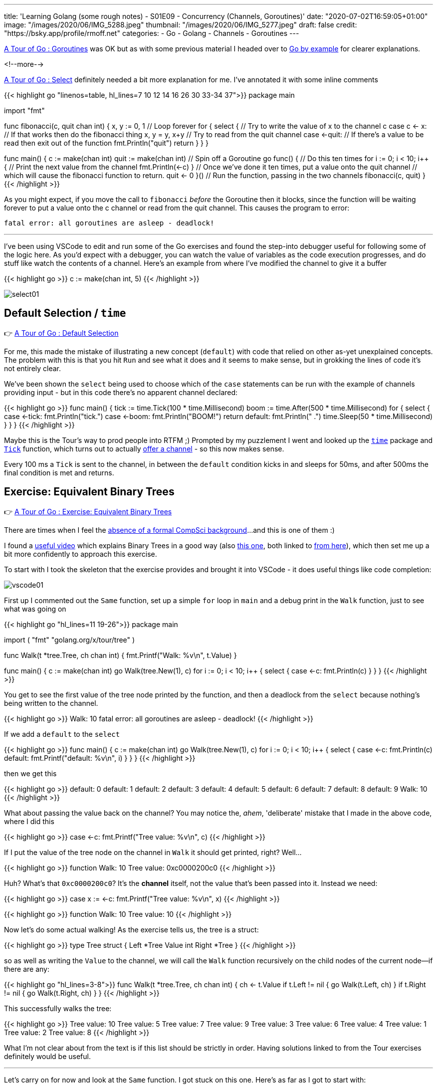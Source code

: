 ---
title: 'Learning Golang (some rough notes) - S01E09 - Concurrency (Channels, Goroutines)'
date: "2020-07-02T16:59:05+01:00"
image: "/images/2020/06/IMG_5288.jpeg"
thumbnail: "/images/2020/06/IMG_5277.jpeg"
draft: false
credit: "https://bsky.app/profile/rmoff.net"
categories:
- Go
- Golang
- Channels
- Goroutines
---

https://tour.golang.org/concurrency/1[A Tour of Go : Goroutines] was OK but as with some previous material I headed over to https://gobyexample.com/goroutines[Go by example] for clearer explanations. 

<!--more-->


https://tour.golang.org/concurrency/5[A Tour of Go : Select] definitely needed a bit more explanation for me. I've annotated it with some inline comments

{{< highlight go "linenos=table, hl_lines=7 10 12 14 16 26 30 33-34 37">}}
package main

import "fmt"

func fibonacci(c, quit chan int) {
	x, y := 0, 1
    // Loop forever
	for {
		select {
        // Try to write the value of x to the channel c
		case c <- x:
            // If that works then do the fibonacci thing
			x, y = y, x+y
        // Try to read from the quit channel
		case <-quit:
            // If there's a value to be read then exit out of the function
			fmt.Println("quit")
			return
		}
	}
}

func main() {
	c := make(chan int)
	quit := make(chan int)
    // Spin off a Goroutine
	go func() {
        // Do this ten times
		for i := 0; i < 10; i++ {
            // Print the next value from the channel
			fmt.Println(<-c)
		}
        // Once we've done it ten times, put a value onto the quit channel
        // which will cause the fibonacci function to return.
		quit <- 0
	}()
    // Run the function, passing in the two channels
	fibonacci(c, quit)
}
{{< /highlight >}}

As you might expect, if you move the call to `fibonacci` _before_ the Goroutine then it blocks, since the function will be waiting forever to put a value onto the c channel or read from the quit channel. This causes the program to error:

    fatal error: all goroutines are asleep - deadlock!

''' 

I've been using VSCode to edit and run some of the Go exercises and found the step-into debugger useful for following some of the logic here. As you'd expect with a debugger, you can watch the value of variables as the code execution progresses, and do stuff like watch the contents of a channel. Here's an example from where I've modified the channel to give it a buffer

{{< highlight go >}}
c := make(chan int, 5)
{{< /highlight >}}


image::/images/2020/07/select01.png[]

== Default Selection / `time`

👉 https://tour.golang.org/concurrency/6[A Tour of Go : Default Selection]

For me, this made the mistake of illustrating a new concept (`default`) with code that relied on other as-yet unexplained concepts. The problem with this is that you hit `Run` and see what it does and it seems to make sense, but in grokking the lines of code it's not entirely clear. 

We've been shown the `select` being used to choose which of the `case` statements can be run with the example of channels providing input - but in this code there's no apparent channel declared:

{{< highlight go >}}
func main() {
	tick := time.Tick(100 * time.Millisecond)
	boom := time.After(500 * time.Millisecond)
	for {
		select {
		case <-tick:
			fmt.Println("tick.")
		case <-boom:
			fmt.Println("BOOM!")
			return
		default:
			fmt.Println("    .")
			time.Sleep(50 * time.Millisecond)
		}
	}
}
{{< /highlight >}}

Maybe this is the Tour's way to prod people into RTFM ;) Prompted by my puzzlement I went and looked up the https://golang.org/pkg/time[`time`] package and https://golang.org/pkg/time/#Tick[`Tick`] function, which turns out to actually https://golang.org/pkg/time/#Ticker[ offer a channel] - so this now makes sense. 

Every 100 ms a `Tick` is sent to the channel, in between the `default` condition kicks in and sleeps for 50ms, and after 500ms the final condition is met and returns. 

== Exercise: Equivalent Binary Trees

👉 https://tour.golang.org/concurrency/7[A Tour of Go : Exercise: Equivalent Binary Trees]

There are times when I feel the link:/2020/06/25/learning-golang-some-rough-notes-s01e00/[absence of a formal CompSci background]…and this is one of them :) 

I found a https://www.youtube.com/watch?time_continue=3205&v=9HWBOHQRZIU[useful video] which explains Binary Trees in a good way (also https://www.youtube.com/watch?v=mFptHjTT3l8[this one], both linked to https://study.cs50.net/trees[from here]), which then set me up a bit more confidently to approach this exercise. 

To start with I took the skeleton that the exercise provides and brought it into VSCode - it does useful things like code completion: 

image::/images/2020/07/vscode01.png[]

First up I commented out the `Same` function, set up a simple `for` loop in `main` and a debug print in the `Walk` function, just to see what was going on 

{{< highlight go "hl_lines=11 19-26">}}
package main

import (
	"fmt"
	"golang.org/x/tour/tree"
)

// Walk walks the tree t sending all values
// from the tree to the channel ch.
func Walk(t *tree.Tree, ch chan int) {
	fmt.Printf("Walk: %v\n", t.Value)
}

// // Same determines whether the trees
// // t1 and t2 contain the same values.
// func Same(t1, t2 *tree.Tree) bool

func main() {
	c := make(chan int)
	go Walk(tree.New(1), c)
	for i := 0; i < 10; i++ {
		select {
		case <-c:
			fmt.Println(c)
		}
	}
}
{{< /highlight >}}

You get to see the first value of the tree node printed by the function, and then a deadlock from the `select` because nothing's being written to the channel.

{{< highlight go >}}
Walk: 10
fatal error: all goroutines are asleep - deadlock!
{{< /highlight >}}

If we add a `default` to the `select` 

{{< highlight go >}}
func main() {
	c := make(chan int)
	go Walk(tree.New(1), c)
	for i := 0; i < 10; i++ {
		select {
		case <-c:
			fmt.Println(c)
		default:
			fmt.Printf("default: %v\n", i)
		}
	}
}
{{< /highlight >}}

then we get this

{{< highlight go >}}
default: 0
default: 1
default: 2
default: 3
default: 4
default: 5
default: 6
default: 7
default: 8
default: 9
Walk: 10
{{< /highlight >}}

What about passing the value back on the channel? You may notice the, _ahem_, 'deliberate' mistake that I made in the above code, where I did this

{{< highlight go >}}
case <-c:
	fmt.Printf("Tree value: %v\n", c)
{{< /highlight >}}

If I put the value of the tree node on the channel in `Walk` it should get printed, right? Well… 

{{< highlight go >}}
function Walk: 10
Tree value: 0xc0000200c0
{{< /highlight >}}

Huh? What's that `0xc0000200c0`? It's the *channel* itself, not the value that's been passed into it. Instead we need: 

{{< highlight go >}}
case x := <-c:
	fmt.Printf("Tree value: %v\n", x)
{{< /highlight >}}

{{< highlight go >}}
function Walk: 10
Tree value: 10
{{< /highlight >}}

Now let's do some actual walking! As the exercise tells us, the tree is a struct: 

{{< highlight go >}}
type Tree struct {
    Left  *Tree
    Value int
    Right *Tree
}
{{< /highlight >}}

so as well as writing the `Value` to the channel, we will call the `Walk` function recursively on the child nodes of the current node—if there are any: 

{{< highlight go "hl_lines=3-8">}}
func Walk(t *tree.Tree, ch chan int) {
	ch <- t.Value
	if t.Left != nil {
		go Walk(t.Left, ch)
	}
	if t.Right != nil {
		go Walk(t.Right, ch)
	}
}
{{< /highlight >}}

This successfully walks the tree: 

{{< highlight go >}}
Tree value: 10
Tree value: 5
Tree value: 7
Tree value: 9
Tree value: 3
Tree value: 6
Tree value: 4
Tree value: 1
Tree value: 2
Tree value: 8
{{< /highlight >}}

What I'm not clear about from the text is if this list should be strictly in order. Having solutions linked to from the Tour exercises definitely would be useful. 

'''

Let's carry on for now and look at the `Same` function. I got stuck on this one. Here's as far as I got to start with: 

{{< highlight go >}}
func Same(t1, t2 *tree.Tree) bool {
	// Create a channel into which each tree's values will be written
	c1 := make(chan int)
	c2 := make(chan int)
	// Declare two variables that will be used to collate the
	// channel values
	var x1 []int
	var x2 []int
	// Walk the two trees
	go Walk(t1, c1)
	go Walk(t2, c2)
	// Receive the values
	for i := 0; i < 10; i++ {
		x := <-c1
		x1 = append(x1, x)
	}
	for i := 0; i < 10; i++ {
		x := <-c2
		x2 = append(x2, x)
	}

	fmt.Printf("\nx1 is %v\n", x1)
	fmt.Printf("\nx2 is %v\n", x2)

	// Not even doing the comparison yet
	return false
{{< /highlight >}}

This output:

{{< highlight go >}}
x1 is [7 4 2 1 3 5 6 9 8 10]

x2 is [8 7 5 3 2 1 4 6 10 9]
{{< /highlight >}}

From this I need to return `true` if the two trees store the same values - which they do, but am I supposed to be sorting these results here? Flailing around somewhat, so off to Google to see what others have done. 

_Some time later…_

So, looking at the problem again, let's remind ourselves (me) what the tree can look like: 

._Binary Sorted Tree illustration from https://tour.golang.org/concurrency/7_
image::https://tour.golang.org/content/img/tree.png[]

Since it is _sorted_, we know that the left child will always be the lower value than the right. So if we want to return the values in order, we can't take the simple approach that I tried above of simply dumping the values as we encountered them on the traversal of the tree from the *top-down*. Instead we need to traverse to the bottom down the left-hand side and then make our way back up. 

I found these https://medium.com/@cooldeep25/solution-to-a-tour-of-go-exercise-equivalent-binary-trees-d1fff8d3cb6f[two] https://gist.github.com/kaipakartik/8120855[pages] a useful resource for explaining this clearly and providing code to +++<del>+++steal+++</del>+++ _inspire me._

Both the solutions I found implemented a second function for walking, which now makes sense. It also makes clear how to use `close` which I'd been trying to fit in but couldn't figure out how to do so :) Here's the elegant solution from https://gist.github.com/kaipakartik[kaipakartik] with my commented annotations

{{< highlight go "hl_lines=2 4-5 10 12 14-17 19">}}
func Walk(t *tree.Tree, ch chan int) {
	// Synchronously call the recursive function for the current node
    WalkRecursive(t, ch)
	// Once we've processed every node, close the channel to indicate 
	// that we've finished (and thus allow range to be used)
    close(ch)
}

func WalkRecursive(t *tree.Tree, ch chan int) {
	// If this node isn't null
    if t != nil {
		// Keep traversing, down the left-hand side of the tree
        WalkRecursive(t.Left, ch)
		// Bearing in mind that this is a recursive function
		// we will eventually hit the bottom of the left-hand side
		// of the tree, and thus the above call to WalkRecursive will 
		// return and we can put our node's value onto the channel
        ch <- t.Value
		// Navigate any right-hand nodes too
        WalkRecursive(t.Right, ch)
    }
}
{{< /highlight >}}

with this in place the `Walk` function populates the channel in sequential order which thus results in: 

{{< highlight go >}}
func main() {
	c := make(chan int)
	go Walk(tree.New(1), c)
	fmt.Printf("Tree value: ")
	for i := 0; i < 10; i++ {
		x := <-c
		fmt.Printf("%v ", x)
	}
{{< /highlight >}}

{{< highlight go >}}
Tree value: 1 2 3 4 5 6 7 8 9 10 
{{< /highlight >}}

My existing `Same` code was based on the idea of filling two slices with the results and then comparing the final result, but a much smarter way again comes from these https://medium.com/@cooldeep25/solution-to-a-tour-of-go-exercise-equivalent-binary-trees-d1fff8d3cb6f[two] https://gist.github.com/kaipakartik/8120855[pages], in which the results are compared one by one, since as soon as they diverge we can declare them to not be the same. As above, here's https://gist.github.com/kaipakartik[kaipakartik]'s neat solution with my annotations: 

{{< highlight go "hl_lines=2 4-5 10-11 14-15 17 20-21" >}}
func Same(t1, t2 *tree.Tree) bool {
	// Each tree is read into separate channels
    ch1, ch2 := make(chan int), make(chan int)
	// Asynchronously walk both trees into their
	// respective channels
    go Walk(t1, ch1)
    go Walk(t2, ch2)
	// Loop
    for {
		// Read the next value from each channel
		// Note that these will block (what happens if the trees are different sizes and ch2 is empty?)
        n1, ok1 := <- ch1
        n2, ok2 := <- ch2
		// If the values don't match, or one channel is closed whilst the 
		// other is not then we know they are not the same
        if ok1 != ok2 || n1 != n2 {
			// Exit and return false
        	return false
        }
		// If the first channel has closed then break out of the loop
		// I guess you could just `return true` here directly? 
        if !ok1 {
        	break;
        }
    }
    return true
}
{{< /highlight >}}
    
This works: 

{{< highlight go >}}
func main() {
	fmt.Printf("\n-> Comparing trees with the same contents : %v", Same(tree.New(1), tree.New(1)))
	fmt.Printf("\n-> Comparing trees with different contents: %v", Same(tree.New(1), tree.New(2)))
}
{{< /highlight >}}

{{< highlight go >}}
-> Comparing trees with the same contents : true
-> Comparing trees with different contents: false
{{< /highlight >}}

'''
== 📺 More Episodes…

* Kafka and Go
** link:/2020/07/08/learning-golang-some-rough-notes-s02e00-kafka-and-go/[S02E00 - Kafka and Go]
** link:/2020/07/08/learning-golang-some-rough-notes-s02e01-my-first-kafka-go-producer/[S02E01 - My First Kafka Go Producer]
** link:/2020/07/10/learning-golang-some-rough-notes-s02e02-adding-error-handling-to-the-producer/[S02E02 - Adding error handling to the Producer]
** link:/2020/07/14/learning-golang-some-rough-notes-s02e03-kafka-go-consumer-channel-based/[S02E03 - Kafka Go Consumer (Channel-based)]
** link:/2020/07/14/learning-golang-some-rough-notes-s02e04-kafka-go-consumer-function-based/[S02E04 - Kafka Go Consumer (Function-based)]
** link:/2020/07/15/learning-golang-some-rough-notes-s02e05-kafka-go-adminclient/[S02E05 - Kafka Go AdminClient]
** link:/2020/07/15/learning-golang-some-rough-notes-s02e06-putting-the-producer-in-a-function-and-handling-errors-in-a-go-routine/[S02E06 - Putting the Producer in a function and handling errors in a Go routine]
** link:/2020/07/16/learning-golang-some-rough-notes-s02e07-splitting-go-code-into-separate-source-files-and-building-a-binary-executable/[S02E07 - Splitting Go code into separate source files and building a binary executable]
** link:/2020/07/17/learning-golang-some-rough-notes-s02e08-checking-kafka-advertised.listeners-with-go/[S02E08 - Checking Kafka advertised.listeners with Go]
** link:/2020/07/23/learning-golang-some-rough-notes-s02e09-processing-chunked-responses-before-eof-is-reached/[S02E09 - Processing chunked responses before EOF is reached]
* Learning Go
** link:/2020/06/25/learning-golang-some-rough-notes-s01e00/[S01E00 - Background]
** link:/2020/06/25/learning-golang-some-rough-notes-s01e01-pointers/[S01E01 - Pointers]
** link:/2020/06/25/learning-golang-some-rough-notes-s01e02-slices/[S01E02 - Slices]
** link:/2020/06/29/learning-golang-some-rough-notes-s01e03-maps/[S01E03 - Maps]
** link:/2020/06/29/learning-golang-some-rough-notes-s01e04-function-closures/[S01E04 - Function Closures]
** link:/2020/06/30/learning-golang-some-rough-notes-s01e05-interfaces/[S01E05 - Interfaces]
** link:/2020/07/01/learning-golang-some-rough-notes-s01e06-errors/[S01E06 - Errors]
** link:/2020/07/01/learning-golang-some-rough-notes-s01e07-readers/[S01E07 - Readers]
** link:/2020/07/02/learning-golang-some-rough-notes-s01e08-images/[S01E08 - Images]
** link:/2020/07/02/learning-golang-some-rough-notes-s01e09-concurrency-channels-goroutines/[S01E09 - Concurrency (Channels, Goroutines)]
** link:/2020/07/03/learning-golang-some-rough-notes-s01e10-concurrency-web-crawler/[S01E10 - Concurrency (Web Crawler)]


